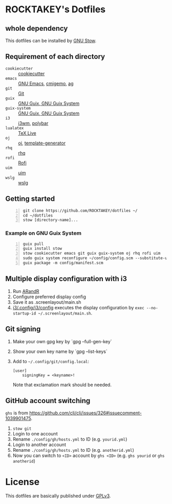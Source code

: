 * ROCKTAKEY's Dotfiles
** whole dependency
This dotfiles can be installed by [[https://www.gnu.org/software/stow/][GNU Stow]].

** Requirement of each directory
- =cookiecutter= :: [[https://github.com/cookiecutter/cookiecutter][cookiecutter]]
- =emacs= :: [[https://www.gnu.org/software/emacs/][GNU Emacs]], [[https://github.com/koron/cmigemo][cmigemo]], [[https://github.com/ggreer/the_silver_searcher][ag]]
- =git= :: [[https://git-scm.com/][Git]]
- =guix= :: [[https://guix.gnu.org][GNU Guix, GNU Guix System]]
- =guix-system= :: [[https://guix.gnu.org][GNU Guix, GNU Guix System]]
- =i3= :: [[https://i3wm.org/][i3wm]], [[https://github.com/polybar/polybar][polybar]]
- =lualatex= :: [[https://tug.org/texlive/][TeX Live]]
- =oj= :: [[https://github.com/online-judge-tools/oj][oj]], [[https://github.com/online-judge-tools/template-generator][template-generator]]
- =rhq= :: [[https://github.com/ubnt-intrepid/rhq][rhq]]
- =rofi= :: [[https://github.com/davatorium/rofi][Rofi]]
- =uim= :: [[https://github.com/uim/uim][uim]]
- =wslg= :: [[https://github.com/microsoft/wslg][wslg]]

** Getting started
#+BEGIN_SRC shell -n
  git clone https://github.com/ROCKTAKEY/dotfiles ~/
  cd ~/dotfiles
  stow [directory-name]...
#+END_SRC

*** Example on GNU Guix System
#+BEGIN_SRC shell -n
  guix pull
  guix install stow
  stow cookiecutter emacs git guix guix-system oj rhq rofi uim
  sudo guix system reconfigure ~/config/config.scm --substitute-urls='https://ci.guix.gnu.org https://bordeaux.guix.gnu.org https://substitutes.nonguix.org'
  guix package -m config/manifest.scm
#+END_SRC

** Multiple display configuration with i3
1. Run [[https://christian.amsuess.com/tools/arandr/][ARandR]]
2. Configure preferred display config
3. Save it as .screenlayout/main.sh
4. [[file:i3/.config/i3/config][i3/.config/i3/config]] executes the display configuration by ~exec --no-startup-id ~/.screenlayout/main.sh~.

** Git signing
1. Make your own gpg key by `gpg --full-gen-key`
2. Show your own key name by `gpg --list-keys`
3. Add to =~/.config/git/config.local=:
   #+begin_src conf-toml
     [user]
         signingKey = <keyname>!
   #+end_src
   Note that exclamation mark should be needed.

** GitHub account switching
=ghs= is from [[https://github.com/cli/cli/issues/326#issuecomment-1039901475]].

1. =stow git=
2. Login to one account
3. Rename ~./config/gh/hosts.yml~ to ID (e.g. ~yourid.yml~)
4. Login to another account
5. Rename ~./config/gh/hosts.yml~ to ID (e.g. ~anotherid.yml~)
6. Now you can switch to =<ID>= account by =ghs <ID>= (e.g. ~ghs yourid~ or ~ghs anotherid~)

* License
This dotfiles are basically published under [[file:LICENSE][GPLv3]].
